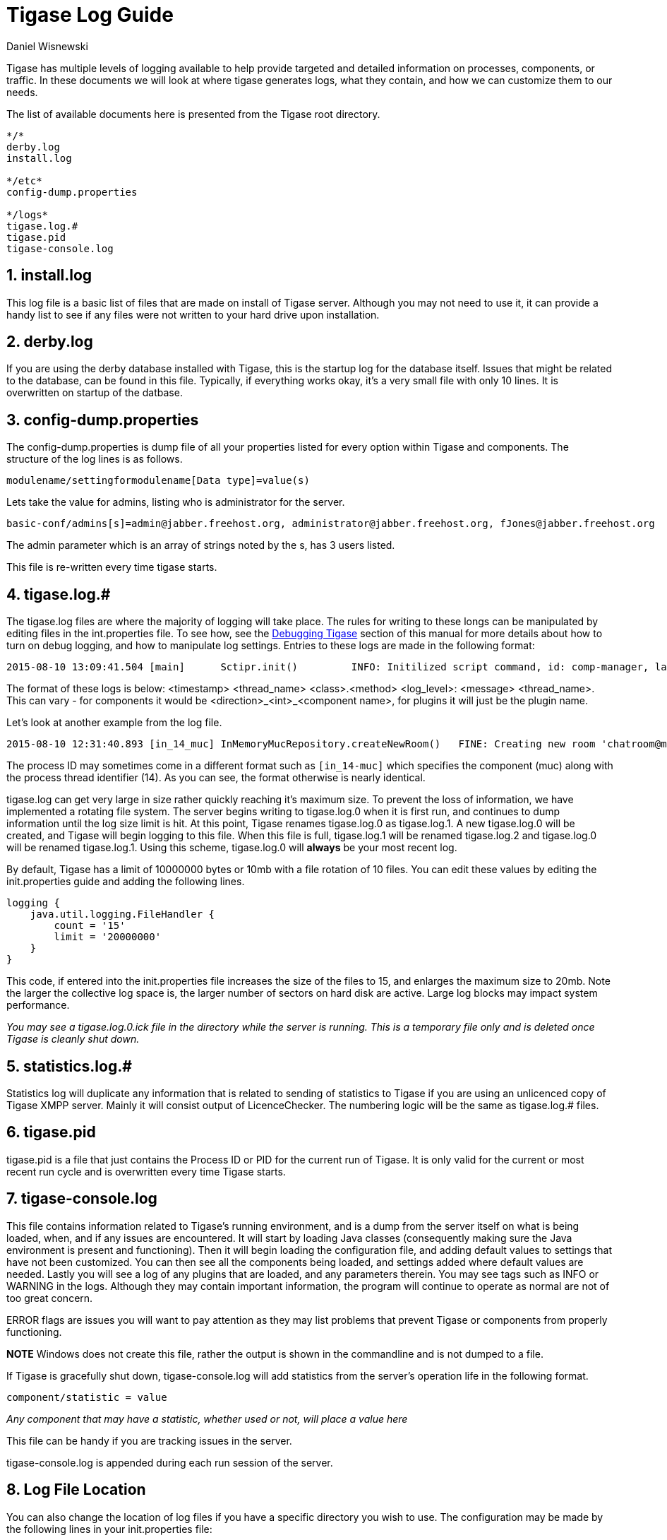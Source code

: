 [[logs]]
= Tigase Log Guide
:author: Daniel Wisnewski
:version: v1.0 August 2015
:date: 2015-10-08 12:13

:toc:
:numbered:
:website: http://www.tigase.org

Tigase has multiple levels of logging available to help provide targeted and detailed information on processes, components, or traffic. In these documents we will look at where tigase generates logs, what they contain, and how we can customize them to our needs.

The list of available documents here is presented from the Tigase root directory.
[source,list]
-----
*/*
derby.log
install.log

*/etc*
config-dump.properties

*/logs*
tigase.log.#
tigase.pid
tigase-console.log
-----


== install.log
This log file is a basic list of files that are made on install of Tigase server.  Although you may not need to use it, it can provide a handy list to see if any files were not written to your hard drive upon installation.

== derby.log
If you are using the derby database installed with Tigase, this is the startup log for the database itself.  Issues that might be related to the database, can be found in this file.  Typically, if everything works okay, it's a very small file with only 10 lines.  It is overwritten on startup of the datbase.

== config-dump.properties
The config-dump.properties is dump file of all your properties listed for every option within Tigase and components.  The structure of the log lines is as follows.
-------
modulename/settingformodulename[Data type]=value(s)
-------
Lets take the value for admins, listing who is administrator for the server.
-----
basic-conf/admins[s]=admin@jabber.freehost.org, administrator@jabber.freehost.org, fJones@jabber.freehost.org
-----
The admin parameter which is an array of strings noted by the s, has 3 users listed.

This file is re-written every time tigase starts.

== tigase.log.#
The tigase.log files are where the majority of logging will take place. The rules for writing to these longs can be manipulated by editing files in the int.properties file.  To see how, see the xref:debuggingTigase[Debugging Tigase] section of this manual for more details about how to turn on debug logging, and how to manipulate log settings.
Entries to these logs are made in the following format:
-----
2015-08-10 13:09:41.504 [main]      Sctipr.init()         INFO: Initilized script command, id: comp-manager, lang:Groovy, ext: groovy
-----
The format of these logs is below:
<timestamp> <thread_name> <class>.<method>    <log_level>: <message> <thread_name>. This can vary - for components it would be <direction>_<int>_<component name>, for plugins it will just be the plugin name.

Let's look at another example from the log file.
-----
2015-08-10 12:31:40.893 [in_14_muc] InMemoryMucRepository.createNewRoom()   FINE: Creating new room 'chatroom@muc.localhost.com'
-----
The process ID may sometimes come in a different format such as `[in_14-muc]` which specifies the component (muc) along with the process thread identifier (14).  As you can see, the format otherwise is nearly identical.

tigase.log can get very large in size rather quickly reaching it's maximum size.  To prevent the loss of information, we have implemented a rotating file system.  The server begins writing to tigase.log.0 when it is first run, and continues to dump information until the log size limit is hit. At this point, Tigase renames tigase.log.0 as tigase.log.1. A new tigase.log.0 will be created, and Tigase will begin logging to this file.  When this file is full, tigase.log.1 will be renamed tigase.log.2 and tigase.log.0 will be renamed tigase.log.1.  Using this scheme, tigase.log.0 will *always* be your most recent log.

By default, Tigase has a limit of 10000000 bytes or 10mb with a file rotation of 10 files. You can edit these values by editing the init.properties guide and adding the following lines.

[source,dsl]
-----
logging {
    java.util.logging.FileHandler {
        count = '15'
        limit = '20000000'
    }
}
-----
This code, if entered into the init.properties file increases the size of the files to 15, and enlarges the maximum size to 20mb.  Note the larger the collective log space is, the larger number of sectors on hard disk are active.  Large log blocks may impact system performance.

_You may see a tigase.log.0.ick file in the directory while the server is running.  This is a temporary file only and is deleted once Tigase is cleanly shut down._

== statistics.log.#
Statistics log will duplicate any information that is related to sending of statistics to Tigase if you are using an unlicenced copy of Tigase XMPP server.  Mainly it will consist output of +LicenceChecker+.  The numbering logic will be the same as tigase.log.# files.

== tigase.pid
tigase.pid is a file that just contains the Process ID or PID for the current run of Tigase. It is only valid for the current or most recent run cycle and is overwritten every time Tigase starts.


== tigase-console.log
This file contains information related to Tigase's running environment, and is a dump from the server itself on what is being loaded, when, and if any issues are encountered.
It will start by loading Java classes (consequently making sure the Java environment is present and functioning).  Then it will begin loading the configuration file, and adding default values to settings that have not been customized.  You can then see all the components being loaded, and settings added where default values are needed.  Lastly you will see a log of any plugins that are loaded, and any parameters therein.
You may see tags such as INFO or WARNING in the logs. Although they may contain important information, the program will continue to operate as normal are not of too great concern.

ERROR flags are issues you will want to pay attention as they may list problems that prevent Tigase or components from properly functioning.

*NOTE* Windows does not create this file, rather the output is shown in the commandline and is not dumped to a file.

If Tigase is gracefully shut down, tigase-console.log will add statistics from the server's operation life in the following format.
-----
component/statistic = value
-----
_Any component that may have a statistic, whether used or not, will place a value here_

This file can be handy if you are tracking issues in the server.

tigase-console.log is appended during each run session of the server.

== Log File Location
You can also change the location of log files if you have a specific directory you wish to use.  The configuration may be made by the following lines in your init.properties file:
[source,dsl]
-----
logging {
    java.util.logging.FileHandler {
        pattern = '/var/log/tigase/tigase.log'
    }
}
-----

This setting changes the log file location to /var/log/tigase/ where all log files will be made.  Files in the original location will be left.
